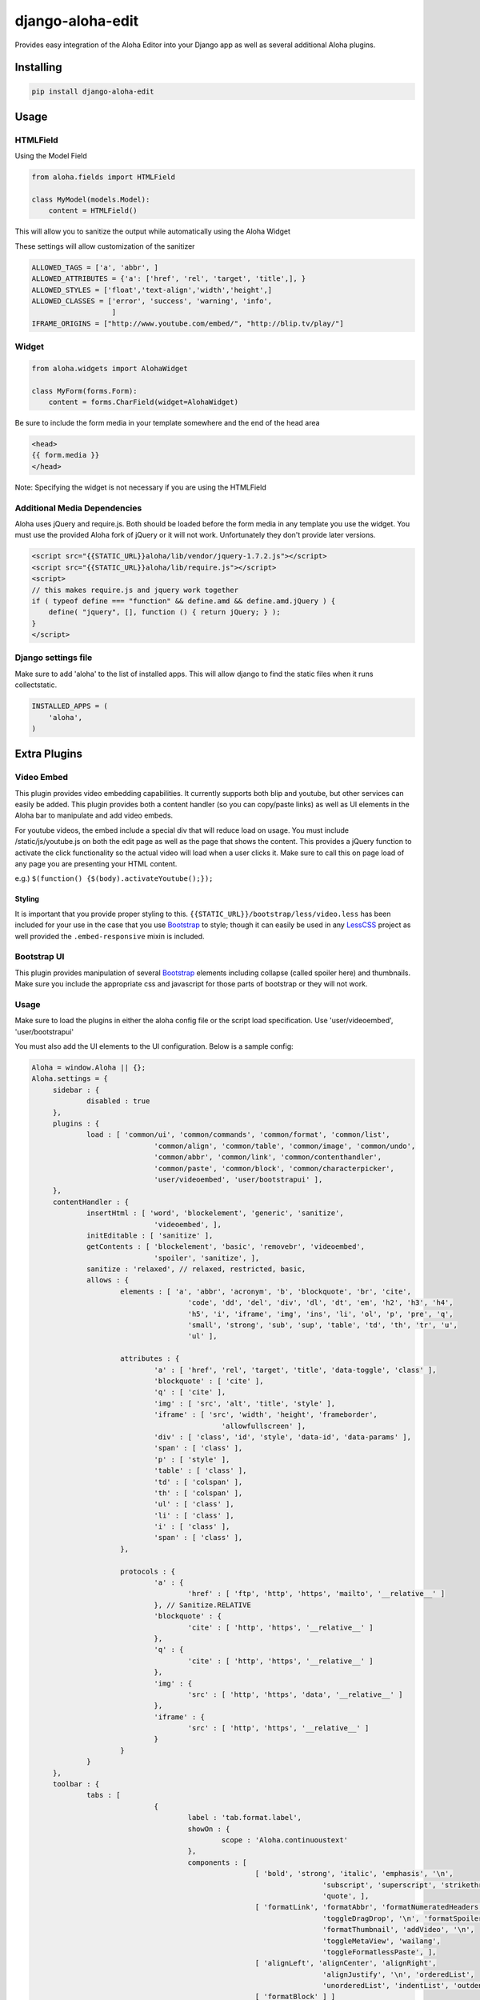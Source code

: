 django-aloha-edit
=================

.. image:: https://pypip.in/d/django-aloha-edit/badge.png
    :target: http://badge.fury.io/py/django-aloha-edit

Provides easy integration of the Aloha Editor into your Django app as well as several additional Aloha plugins.

Installing
----------

.. code-block:: bash

    pip install django-aloha-edit

Usage
-----

HTMLField
~~~~~~~~~

Using the Model Field

.. code-block:: python

    from aloha.fields import HTMLField

    class MyModel(models.Model):
        content = HTMLField()

This will allow you to sanitize the output while automatically using the Aloha Widget

These settings will allow customization of the sanitizer

.. code-block:: python

    ALLOWED_TAGS = ['a', 'abbr', ]
    ALLOWED_ATTRIBUTES = {'a': ['href', 'rel', 'target', 'title',], }
    ALLOWED_STYLES = ['float','text-align','width','height',]
    ALLOWED_CLASSES = ['error', 'success', 'warning', 'info',
                       ]
    IFRAME_ORIGINS = ["http://www.youtube.com/embed/", "http://blip.tv/play/"]

Widget
~~~~~~

.. code-block:: python

    from aloha.widgets import AlohaWidget

    class MyForm(forms.Form):
        content = forms.CharField(widget=AlohaWidget)

Be sure to include the form media in your template somewhere and the end of the head area

.. code-block:: html

   <head>
   {{ form.media }}
   </head>

Note: Specifying the widget is not necessary if you are using the HTMLField

Additional Media Dependencies
~~~~~~~~~~~~~~~~~~~~~~~~~~~~~

Aloha uses jQuery and require.js. Both should be loaded before the form media in any template you use the widget.
You must use the provided Aloha fork of jQuery or it will not work. Unfortunately they don't provide later versions.

.. code-block:: html

    <script src="{{STATIC_URL}}aloha/lib/vendor/jquery-1.7.2.js"></script>
    <script src="{{STATIC_URL}}aloha/lib/require.js"></script>
    <script>
    // this makes require.js and jquery work together
    if ( typeof define === "function" && define.amd && define.amd.jQuery ) {
        define( "jquery", [], function () { return jQuery; } );
    }
    </script>

Django settings file
~~~~~~~~~~~~~~~~~~~~

Make sure to add 'aloha' to the list of installed apps. This will allow django to find the static files when it runs
collectstatic.

.. code-block:: python

    INSTALLED_APPS = (
        'aloha',
    )

Extra Plugins
-------------

Video Embed
~~~~~~~~~~~

This plugin provides video embedding capabilities. It currently supports both blip and youtube, but other services can easily be added.
This plugin provides both a content handler (so you can copy/paste links) as well as UI elements in the Aloha bar to manipulate and add
video embeds.

For youtube videos, the embed include a special div that will reduce load on usage. You must include /static/js/youtube.js on both the
edit page as well as the page that shows the content. This provides a jQuery function to activate the click functionality so the
actual video will load when a user clicks it. Make sure to call this on page load of any page you are presenting your HTML content.

e.g.) ``$(function() {$(body).activateYoutube();});``

Styling
*******

It is important that you provide proper styling to this. ``{{STATIC_URL}}/bootstrap/less/video.less`` has been included
for your use in the case that you use Bootstrap_ to style; though it can easily
be used in any LessCSS_ project as well provided the ``.embed-responsive`` mixin is included.

Bootstrap UI
~~~~~~~~~~~~

This plugin provides manipulation of several Bootstrap_ elements including collapse (called spoiler here)
and thumbnails. Make sure you include the appropriate css and javascript for those parts of bootstrap or they will not work.

Usage
~~~~~

Make sure to load the plugins in either the aloha config file or the script load specification. Use 'user/videoembed', 'user/bootstrapui'

You must also add the UI elements to the UI configuration. Below is a sample config:

.. code-block:: javascript

   Aloha = window.Aloha || {};
   Aloha.settings = {
   	sidebar : {
   		disabled : true
   	},
   	plugins : {
   		load : [ 'common/ui', 'common/commands', 'common/format', 'common/list',
   				'common/align', 'common/table', 'common/image', 'common/undo',
   				'common/abbr', 'common/link', 'common/contenthandler',
   				'common/paste', 'common/block', 'common/characterpicker',
   				'user/videoembed', 'user/bootstrapui' ],
   	},
   	contentHandler : {
   		insertHtml : [ 'word', 'blockelement', 'generic', 'sanitize',
   				'videoembed', ],
   		initEditable : [ 'sanitize' ],
   		getContents : [ 'blockelement', 'basic', 'removebr', 'videoembed',
   				'spoiler', 'sanitize', ],
   		sanitize : 'relaxed', // relaxed, restricted, basic,
   		allows : {
   			elements : [ 'a', 'abbr', 'acronym', 'b', 'blockquote', 'br', 'cite',
   					'code', 'dd', 'del', 'div', 'dl', 'dt', 'em', 'h2', 'h3', 'h4',
   					'h5', 'i', 'iframe', 'img', 'ins', 'li', 'ol', 'p', 'pre', 'q',
   					'small', 'strong', 'sub', 'sup', 'table', 'td', 'th', 'tr', 'u',
   					'ul' ],
   
   			attributes : {
   				'a' : [ 'href', 'rel', 'target', 'title', 'data-toggle', 'class' ],
   				'blockquote' : [ 'cite' ],
   				'q' : [ 'cite' ],
   				'img' : [ 'src', 'alt', 'title', 'style' ],
   				'iframe' : [ 'src', 'width', 'height', 'frameborder',
   						'allowfullscreen' ],
   				'div' : [ 'class', 'id', 'style', 'data-id', 'data-params' ],
   				'span' : [ 'class' ],
   				'p' : [ 'style' ],
   				'table' : [ 'class' ],
   				'td' : [ 'colspan' ],
   				'th' : [ 'colspan' ],
   				'ul' : [ 'class' ],
   				'li' : [ 'class' ],
   				'i' : [ 'class' ],
   				'span' : [ 'class' ],
   			},
   
   			protocols : {
   				'a' : {
   					'href' : [ 'ftp', 'http', 'https', 'mailto', '__relative__' ]
   				}, // Sanitize.RELATIVE
   				'blockquote' : {
   					'cite' : [ 'http', 'https', '__relative__' ]
   				},
   				'q' : {
   					'cite' : [ 'http', 'https', '__relative__' ]
   				},
   				'img' : {
   					'src' : [ 'http', 'https', 'data', '__relative__' ]
   				},
   				'iframe' : {
   					'src' : [ 'http', 'https', '__relative__' ]
   				}
   			}
   		}
   	},
   	toolbar : {
   		tabs : [
   				{
   					label : 'tab.format.label',
   					showOn : {
   						scope : 'Aloha.continuoustext'
   					},
   					components : [
   							[ 'bold', 'strong', 'italic', 'emphasis', '\n',
   									'subscript', 'superscript', 'strikethrough',
   									'quote', ],
   							[ 'formatLink', 'formatAbbr', 'formatNumeratedHeaders',
   									'toggleDragDrop', '\n', 'formatSpoilers',
   									'formatThumbnail', 'addVideo', '\n',
   									'toggleMetaView', 'wailang',
   									'toggleFormatlessPaste', ],
   							[ 'alignLeft', 'alignCenter', 'alignRight',
   									'alignJustify', '\n', 'orderedList',
   									'unorderedList', 'indentList', 'outdentList' ],
   							[ 'formatBlock' ] ]
   				},
   				{
   					label : "tab.insert.label",
   					showOn : {
   						scope : 'Aloha.continuoustext'
   					},
   					components : [ [ "createTable", "characterPicker", "insertLink",
   							"insertImage", "insertAbbr", "insertToc",
   							"insertHorizontalRule", "insertTag", 'insertSpoilers',
   							'insertVideo', 'insertThumbnail', ] ]
   				},
   				{
   					label : "tab.img.label",
   					showOn : {
   						scope : 'image'
   					},
   					components : [
   							[ "imageSource", "\n", "imageTitle" ],
   							[ "imageResizeWidth", "\n", "imageResizeHeight" ],
   							[ "imageAlignLeft", "imageAlignRight", "imageAlignNone",
   									"\n", "imageCropButton", "imageCnrReset",
   									"imageCnrRatio", ], [ "imageBrowser" ],
   							[ "wrapThumbnail", ] ]
   				},
   				{
   					label : "Thumbnail",
   					showOn : {
   						scope : 'Aloha.Block.ThumbnailBlock'
   					},]
   					components : [
   							[ "thumbnailSrc", "thumbnailCaption", "thumbnailRemove", ],
   							[ "\n", "thumbnailAlignLeft", "thumbnailAlignRight",
   									"thumbnailAlignNone" ] ]
   				}, {
   					label : "Spoiler",
   					showOn : {
   						scope : 'Aloha.Block.SpoilerBlock'
   					},
   					components : [ [ "spoilerTitle", "spoilerRemove", ], ]
   				}, {
   					label : "Video",
   					showOn : {
   						scope : 'Aloha.Block.VideoBlock'
   					},
   					components : [ [ "videoSrc", ], ]
   				}, {
   					label : "YouTube",
   					showOn : {
   						scope : 'Aloha.Block.YoutubeBlock'
   					},
   					components : [ [ "videoId", "videoParams", "videoRemove" ], ]
   				}, ]
   	},
   	bundles : {
   		// Path for custom bundle relative from require.js path
   		user : '../../js/aloha-plugins'
   	}
   };

Using Font Awesome Icons for the added plugins
----------------------------------------------

Make sure to include the following CSS to make the icons display properly.

.. code-block:: css

   .@{fa-css-prefix} {
     font-family: FontAwesome !important;
   }
   
   .aloha .ui-icon {
     &.@{fa-css-prefix} {
       text-indent:0;
       background-image: none !important;
     } 
   }

Python 3 compatibility
----------------------

Python 3 is supported using six. However, you must use the py3k fork of bleach as it is a dependency and bleach is not
py3k compat by default.

About Aloha Editor
------------------
The `Aloha Editor`_ is a WYSIWYG that uses the
HTML5 content-editable attribute of the browswer for the best editing experience.

.. _Bootstrap: http://twitter.github.io/bootstrap/
.. _Aloha Editor: http://www.aloha-editor.org/
.. _LessCSS: http://lesscss.org/